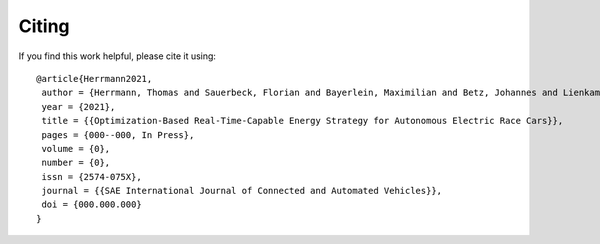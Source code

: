 .. _refCiting:

Citing
============

If you find this work helpful, please cite it using::

    @article{Herrmann2021,
     author = {Herrmann, Thomas and Sauerbeck, Florian and Bayerlein, Maximilian and Betz, Johannes and Lienkamp, Markus},
     year = {2021},
     title = {{Optimization-Based Real-Time-Capable Energy Strategy for Autonomous Electric Race Cars}},
     pages = {000--000, In Press},
     volume = {0},
     number = {0},
     issn = {2574-075X},
     journal = {{SAE International Journal of Connected and Automated Vehicles}},
     doi = {000.000.000}
    }


